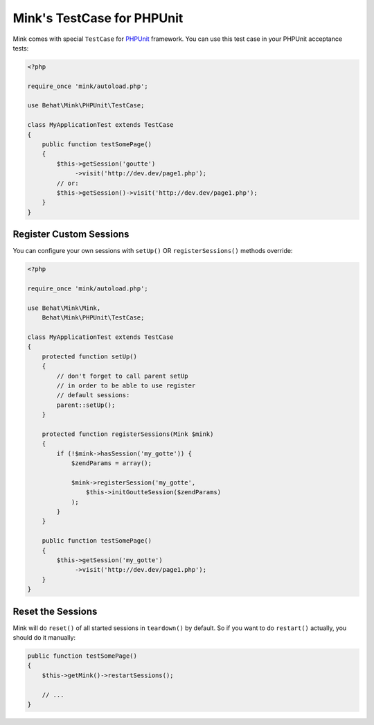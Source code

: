 Mink's TestCase for PHPUnit
===========================

Mink comes with special ``TestCase`` for `PHPUnit <http://www.phpunit.de>`_
framework. You can use this test case in your PHPUnit acceptance tests:

.. code-block:: php

    <?php
    
    require_once 'mink/autoload.php';
    
    use Behat\Mink\PHPUnit\TestCase;
    
    class MyApplicationTest extends TestCase
    {
        public function testSomePage()
        {
            $this->getSession('goutte')
                 ->visit('http://dev.dev/page1.php');
            // or:
            $this->getSession()->visit('http://dev.dev/page1.php');
        }
    }

Register Custom Sessions
------------------------

You can configure your own sessions with ``setUp()`` OR ``registerSessions()``
methods override:

.. code-block:: php

    <?php
    
    require_once 'mink/autoload.php';
    
    use Behat\Mink\Mink,
        Behat\Mink\PHPUnit\TestCase;
    
    class MyApplicationTest extends TestCase
    {
        protected function setUp()
        {
            // don't forget to call parent setUp
            // in order to be able to use register
            // default sessions:
            parent::setUp();
        }

        protected function registerSessions(Mink $mink)
        {
            if (!$mink->hasSession('my_gotte')) {
                $zendParams = array();

                $mink->registerSession('my_gotte',
                    $this->initGoutteSession($zendParams)
                );
            }
        }

        public function testSomePage()
        {
            $this->getSession('my_gotte')
                 ->visit('http://dev.dev/page1.php');
        }
    }

Reset the Sessions
------------------

Mink will do ``reset()`` of all started sessions in ``teardown()`` by default. So
if you want to do ``restart()`` actually, you should do it manually:

.. code-block:: php

    public function testSomePage()
    {
        $this->getMink()->restartSessions();

        // ...
    }
